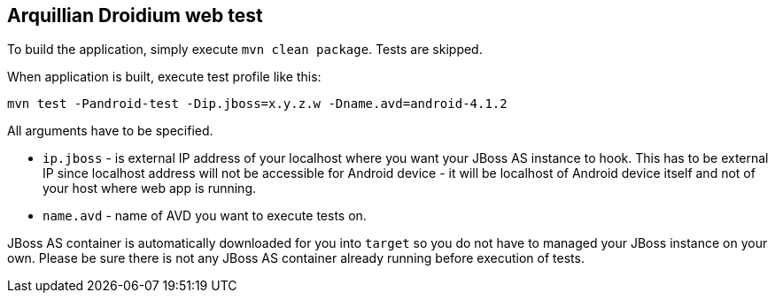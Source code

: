 == Arquillian Droidium web test

To build the application, simply execute `mvn clean package`. Tests are skipped.

When application is built, execute test profile like this:

`mvn test -Pandroid-test -Dip.jboss=x.y.z.w -Dname.avd=android-4.1.2`

All arguments have to be specified.

* `ip.jboss` - is external IP address of your localhost where you 
want your JBoss AS instance to hook. This has to be external IP since localhost address will not be 
accessible for Android device - it will be localhost of Android device itself and not of your host 
where web app is running.
* `name.avd` - name of AVD you want to execute tests on.

JBoss AS container is automatically downloaded for you into `target` so you do not have to 
managed your JBoss instance on your own. Please be sure there is not any JBoss AS container already 
running before execution of tests.
